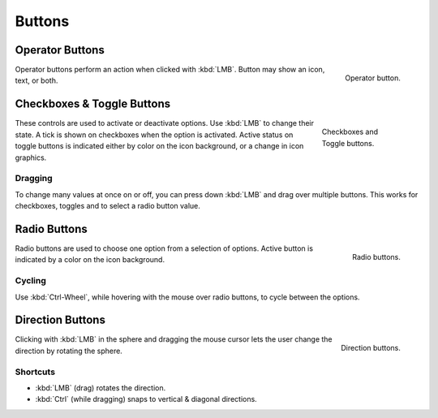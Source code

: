 .. _bpy.ops.buttons:

*******
Buttons
*******

.. _ui-operator-buttons:

Operator Buttons
================

.. figure:: /images/interface_controls_buttons_buttons_operation.png
   :align: right

   Operator button.

Operator buttons perform an action when clicked with :kbd:`LMB`.
Button may show an icon, text, or both.

.. container:: lead

   .. clear


Checkboxes & Toggle Buttons
===========================

.. figure:: /images/interface_controls_buttons_buttons_checkbox.png
   :align: right
   :figwidth: 155px

   Checkboxes and Toggle buttons.

These controls are used to activate or deactivate options.
Use :kbd:`LMB` to change their state. A tick is shown on checkboxes when
the option is activated. Active status on toggle buttons is indicated
either by color on the icon background, or a change in icon graphics.


Dragging
--------

To change many values at once on or off, you can press down
:kbd:`LMB` and drag over multiple buttons.
This works for checkboxes, toggles and to select a radio button value.


Radio Buttons
=============

.. figure:: /images/interface_controls_buttons_buttons_radio.png
   :align: right

   Radio buttons.

Radio buttons are used to choose one option from a selection of options.
Active button is indicated by a color on the icon background.


Cycling
-------

Use :kbd:`Ctrl-Wheel`, while hovering with the mouse over radio
buttons, to cycle between the options.


.. _ui-direction-button:

Direction Buttons
=================

.. figure:: /images/interface_controls_buttons_buttons_direction.png
   :align: right

   Direction buttons.

Clicking with :kbd:`LMB` in the sphere and dragging the mouse cursor
lets the user change the direction by rotating the sphere.


Shortcuts
---------

- :kbd:`LMB` (drag) rotates the direction.
- :kbd:`Ctrl` (while dragging) snaps to vertical & diagonal directions.
